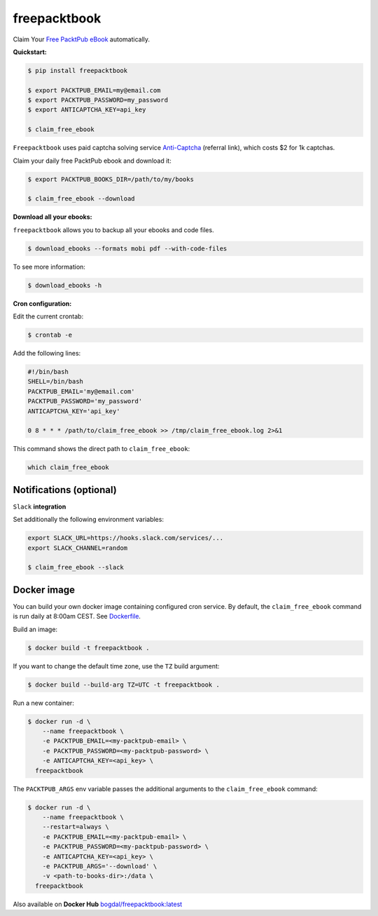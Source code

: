 freepacktbook
=============

.. image:: https://img.shields.io/circleci/project/bogdal/freepacktbook/master.svg
    :target: https://circleci.com/gh/bogdal/freepacktbook/tree/master
    
.. image:: https://img.shields.io/pypi/v/freepacktbook.svg   
     :target: https://pypi.python.org/pypi/freepacktbook
  

Claim Your `Free PacktPub eBook <https://www.packtpub.com/packt/offers/free-learning>`_ automatically.

**Quickstart:**

.. code-block:: bash

  $ pip install freepacktbook

  $ export PACKTPUB_EMAIL=my@email.com
  $ export PACKTPUB_PASSWORD=my_password
  $ export ANTICAPTCHA_KEY=api_key

  $ claim_free_ebook

``Freepacktbook`` uses paid captcha solving service `Anti-Captcha <http://getcaptchasolution.com/pfiufdwhhv>`_ (referral link), which costs $2 for 1k captchas.

Claim your daily free PacktPub ebook and download it:

.. code-block:: bash

    $ export PACKTPUB_BOOKS_DIR=/path/to/my/books

    $ claim_free_ebook --download

**Download all your ebooks:**

``freepacktbook`` allows you to backup all your ebooks and code files.

.. code-block:: bash

    $ download_ebooks --formats mobi pdf --with-code-files


To see more information:

.. code-block:: bash

    $ download_ebooks -h

**Cron configuration:**

Edit the current crontab:

.. code-block:: bash

    $ crontab -e

Add the following lines:

.. code-block:: bash

    #!/bin/bash
    SHELL=/bin/bash
    PACKTPUB_EMAIL='my@email.com'
    PACKTPUB_PASSWORD='my_password'
    ANTICAPTCHA_KEY='api_key'

    0 8 * * * /path/to/claim_free_ebook >> /tmp/claim_free_ebook.log 2>&1

This command shows the direct path to ``claim_free_ebook``:

.. code-block:: bash

    which claim_free_ebook


Notifications (optional)
------------------------

``Slack`` **integration**

Set additionally the following environment variables:

.. code-block:: bash

  export SLACK_URL=https://hooks.slack.com/services/...
  export SLACK_CHANNEL=random

  $ claim_free_ebook --slack

.. image:: https://github-bogdal.s3.amazonaws.com/freepacktbook/slack.png

Docker image
------------

You can build your own docker image containing configured cron service. By default, the ``claim_free_ebook`` command is run daily at 8:00am CEST. See `Dockerfile <https://github.com/bogdal/freepacktbook/blob/master/Dockerfile>`_.

Build an image:

.. code-block:: bash

    $ docker build -t freepacktbook .

If you want to change the default time zone, use the ``TZ`` build argument:

.. code-block:: bash

    $ docker build --build-arg TZ=UTC -t freepacktbook .

Run a new container:

.. code-block:: bash

    $ docker run -d \
        --name freepacktbook \
        -e PACKTPUB_EMAIL=<my-packtpub-email> \
        -e PACKTPUB_PASSWORD=<my-packtpub-password> \
        -e ANTICAPTCHA_KEY=<api_key> \
      freepacktbook

The ``PACKTPUB_ARGS`` env variable passes the additional arguments to the ``claim_free_ebook`` command:

.. code-block:: bash

    $ docker run -d \
        --name freepacktbook \
        --restart=always \
        -e PACKTPUB_EMAIL=<my-packtpub-email> \
        -e PACKTPUB_PASSWORD=<my-packtpub-password> \
        -e ANTICAPTCHA_KEY=<api_key> \
        -e PACKTPUB_ARGS='--download' \
        -v <path-to-books-dir>:/data \
      freepacktbook
      
Also available on **Docker Hub**
`bogdal/freepacktbook:latest <https://hub.docker.com/r/bogdal/freepacktbook/>`_
